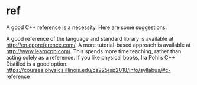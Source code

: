 * ref
A good C++ reference is a necessity. Here are some suggestions:

    A good reference of the language and standard library is available at http://en.cppreference.com/.
    A more tutorial-based approach is available at http://www.learncpp.com/. This spends more time teaching, rather than acting solely as a reference.
    If you like physical books, Ira Pohl’s C++ Distilled is a good option.
https://courses.physics.illinois.edu/cs225/sp2018/info/syllabus/#c-reference
